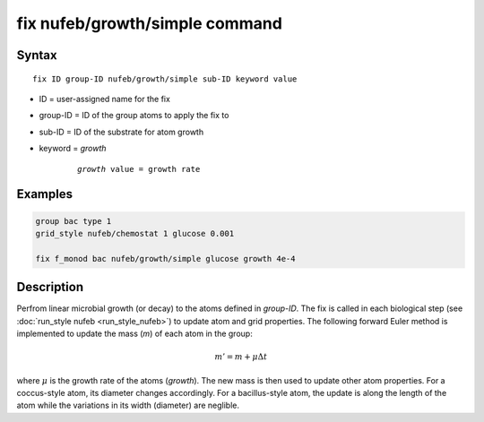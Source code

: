.. index:: fix nufeb/growth/simple

fix nufeb/growth/simple command
===============================

Syntax
""""""

.. parsed-literal::
    
     fix ID group-ID nufeb/growth/simple sub-ID keyword value

* ID = user-assigned name for the fix
* group-ID = ID of the group atoms to apply the fix to
* sub-ID = ID of the substrate for atom growth
* keyword = *growth* 

	.. parsed-literal::
	
	    *growth* value = growth rate 

Examples
""""""""

.. code-block:: 

   group bac type 1
   grid_style nufeb/chemostat 1 glucose 0.001
   
   fix f_monod bac nufeb/growth/simple glucose growth 4e-4 

Description
"""""""""""

Perfrom linear microbial growth (or decay) to the atoms defined in *group-ID*. The fix is called in each biological step (see :doc:`run_style nufeb <run_style_nufeb>`)
to update atom and grid properties.
The following forward Euler method is implemented to update the mass (*m*) of each atom in the group:

.. math::

  m'= m + \mu \Delta t
  
where :math:`\mu` is the growth rate of the atoms (*growth*). 
The new mass is then used to update other atom properties. For a coccus-style atom,
its diameter changes accordingly. For a bacillus-style atom, the update is along
the length of the atom while the variations in its width (diameter) are neglible.